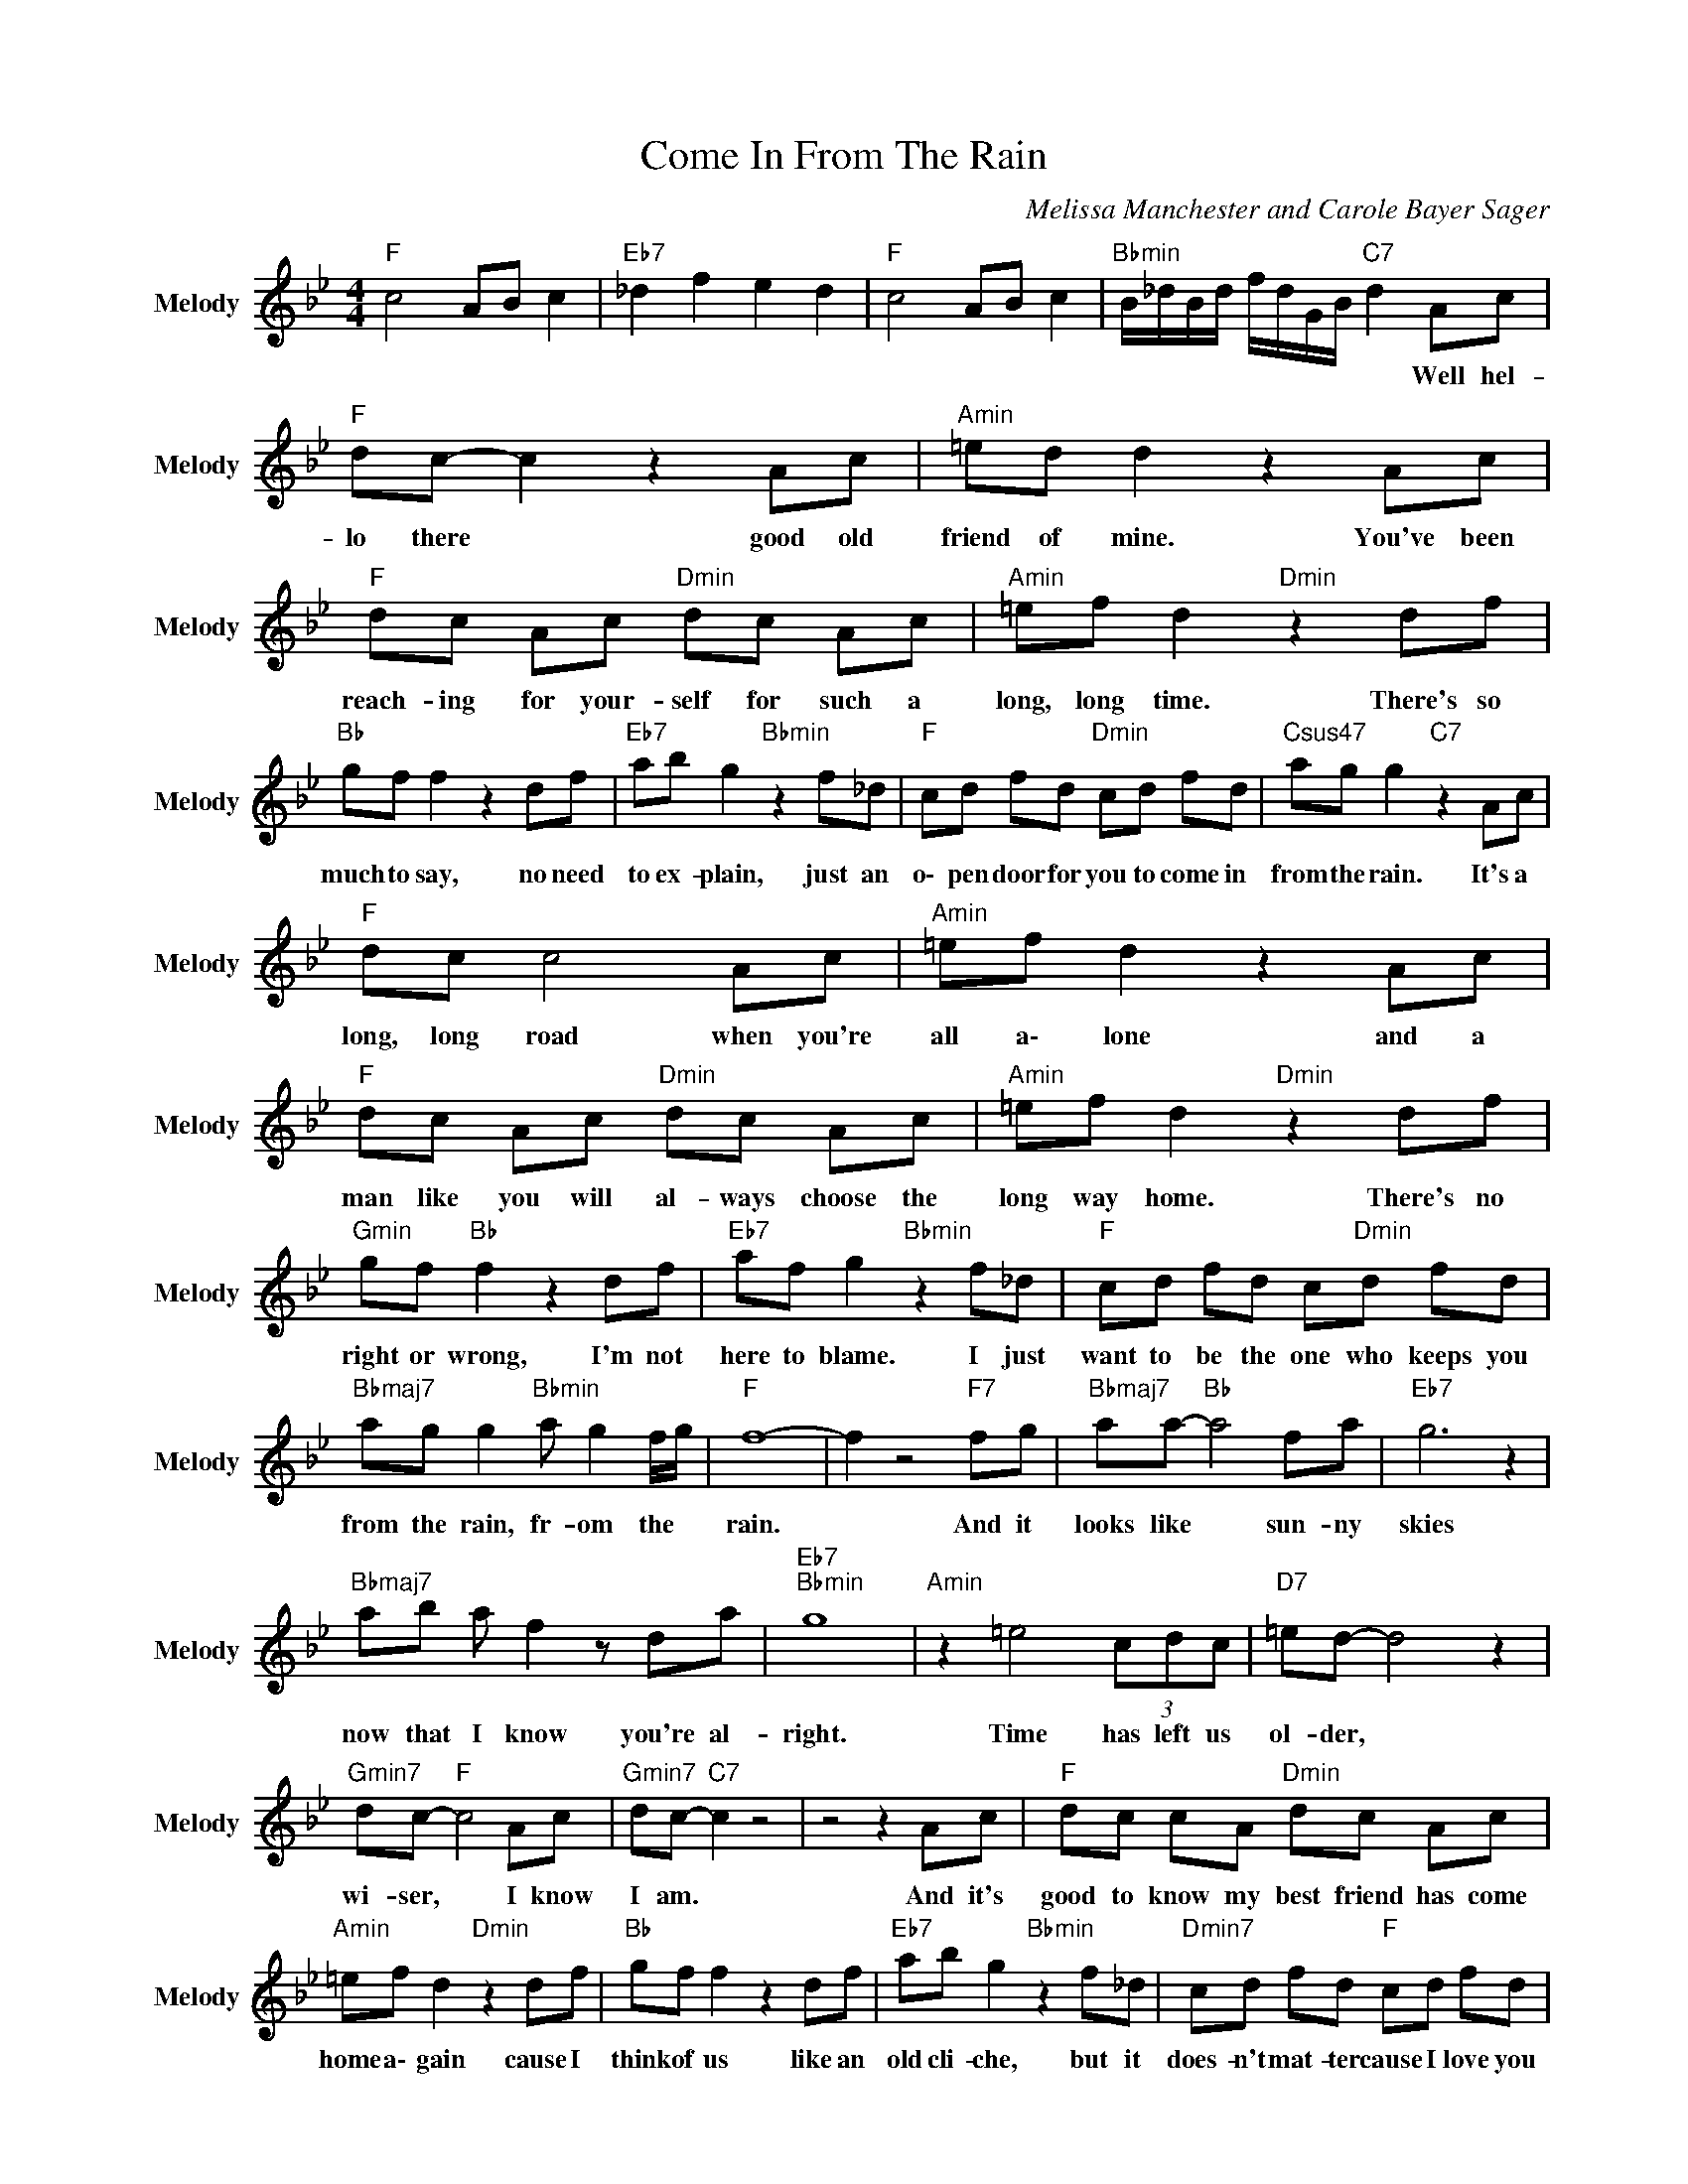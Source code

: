 X:1
T:Come In From The Rain
C:Melissa Manchester and Carole Bayer Sager
Z:All Rights Reserved
L:1/8
M:4/4
K:Bb
V:1 treble nm="Melody" snm="Melody"
%%MIDI channel 9
%%MIDI program 1
V:1
"F " c4 AB c2 |"Eb7" _d2 f2 e2 d2 |"F " c4 AB c2 |"Bbmin" B/_d/B/d/ f/d/G/B/"C7" d2 Ac | %4
w: |||* * * * * * * * * Well hel-|
"F " dc- c2 z2 Ac |"Amin" =ed d2 z2 Ac |"F " dc Ac"Dmin" dc Ac |"Amin" =ef d2"Dmin" z2 df | %8
w: lo there * good old|friend of mine. You've been|reach- ing for your- self for such a|long, long time. There's so|
"Bb " gf f2 z2 df |"Eb7" ab g2"Bbmin" z2 f_d |"F " cd fd"Dmin" cd fd |"Csus47" ag g2"C7" z2 Ac | %12
w: much to say, no need|to ex- plain, just an|o\- pen door for you to come in|from the rain. It's a|
"F " dc c4 Ac |"Amin" =ef d2 z2 Ac |"F " dc Ac"Dmin" dc Ac |"Amin" =ef d2"Dmin" z2 df | %16
w: long, long road when you're|all a\- lone and a|man like you will al- ways choose the|long way home. There's no|
"Gmin" gf"Bb " f2 z2 df |"Eb7" af g2"Bbmin" z2 f_d |"F " cd fd c"Dmin"d fd | %19
w: right or wrong, I'm not|here to blame. I just|want to be the one who keeps you|
"Bbmaj7" ag g2"Bbmin" a g2 f/g/ |"F " f8- | f2 z4"F7" fg |"Bbmaj7" aa-"Bb " a4 fa |"Eb7" g6 z2 | %24
w: from the rain, fr- om the *|rain.|* And it|looks like * sun- ny|skies|
"Bbmaj7" ab a f2 z da |"Eb7""Bbmin" g8 |"Amin" z2 =e4 (3cdc |"D7" =ed- d4 z2 | %28
w: now that I know you're al-|right.|Time has left us|ol- der, *|
"Gmin7" dc-"F " c4 Ac |"Gmin7" dc-"C7" c2 z4 | z4 z2 Ac |"F " dc cA"Dmin" dc Ac | %32
w: wi- ser, * I know|I am. *|And it's|good to know my best friend has come|
"Amin" =ef d2"Dmin" z2 df |"Bb " gf f2 z2 df |"Eb7" ab g2"Bbmin" z2 f_d |"Dmin7" cd fd"F " cd fd | %36
w: home a\- gain cause I|think of us like an|old cli- che, but it|does- n't mat- ter cause I love you|
"Bbmaj7" ag g2"Bbmin" ag gf |"F " f8 | z4 z2"F7" fg |"Bbmaj7" aa-"Bb " a4 fa |"Eb7" g6 z2 | %41
w: a\- ny way. Come in from the|rain.|And it|looks like * sun- ny|skies|
"Bbmaj7" ab a f2 z da |"Eb7""Bbmin" g8 |"Amin" z2 =e4 (3cdc |"D7" =ed- d4 z2 | %45
w: now that I know you're al-|right.|Time has left us|ol- der, *|
"Gmin7" dc-"F " c4 Ac |"Gmin7" d2"C7" c2 z2 Ac |"F " dc c2 z2 Ac |"Amin" =ed"Dmin" d2 z2 Ac | %49
w: wi- ser, * I know|I am. * *|||
"F " dc Ac"Dmin" dc Ac |"Amin" =ed"Dmin" d2 z2 df |"Gmin7" gf"Bb " f2 z2 df | %52
w: |* * * Cause I|think of us like an|
"Eb7" ab g2"Bbmin" z2 f_d |"Dmin7" cd fd"F " cd fd |"Bbmaj7" ag g2"Bbmin" ag gf |"F " f8 | %56
w: old cli- che, but it|does- n't mat- ter cause I love you|a\- ny way. Come in from the|rain.|
"Abmaj7" z4 _ag"Bbmin" g>f |"F " f4 z4 |"Abmaj7" z4 _ag"Bbmin" g>f |"F " f4 AB c2 | %60
w: Come in from the|rain!|Come in from the|rain! * * *|
"Bbmin" B/_d/B/d/ f/d/ z e/d/ z/ d/ e/d/ z/ B/ x14/5 |"F " A2 B2"Bbmin" c4- |"F " c8 |] %63
w: |||

